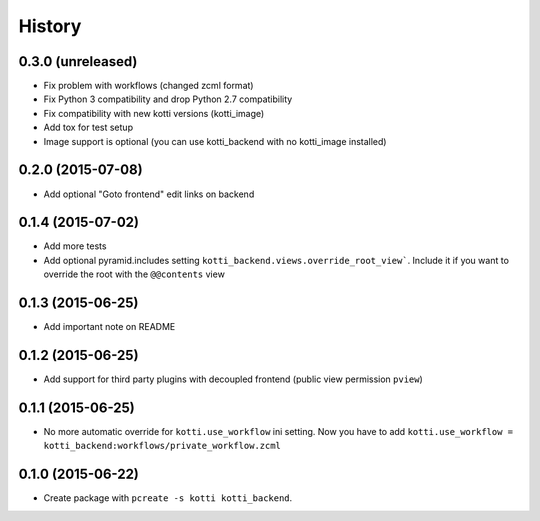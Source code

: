 History
=======

0.3.0 (unreleased)
------------------

- Fix problem with workflows (changed zcml format)

- Fix Python 3 compatibility and drop Python 2.7 compatibility

- Fix compatibility with new kotti versions (kotti_image)

- Add tox for test setup

- Image support is optional (you can use kotti_backend with
  no kotti_image installed)


0.2.0 (2015-07-08)
------------------

- Add optional "Goto frontend" edit links on backend


0.1.4 (2015-07-02)
------------------

- Add more tests

- Add optional pyramid.includes setting ``kotti_backend.views.override_root_view```.
  Include it if you want to override the root with the ``@@contents`` view


0.1.3 (2015-06-25)
------------------

- Add important note on README

0.1.2 (2015-06-25)
------------------

- Add support for third party plugins with decoupled frontend (public view permission ``pview``)


0.1.1 (2015-06-25)
------------------

- No more automatic override for ``kotti.use_workflow`` ini setting.
  Now you have to add ``kotti.use_workflow = kotti_backend:workflows/private_workflow.zcml``


0.1.0 (2015-06-22)
------------------

- Create package with ``pcreate -s kotti kotti_backend``.

